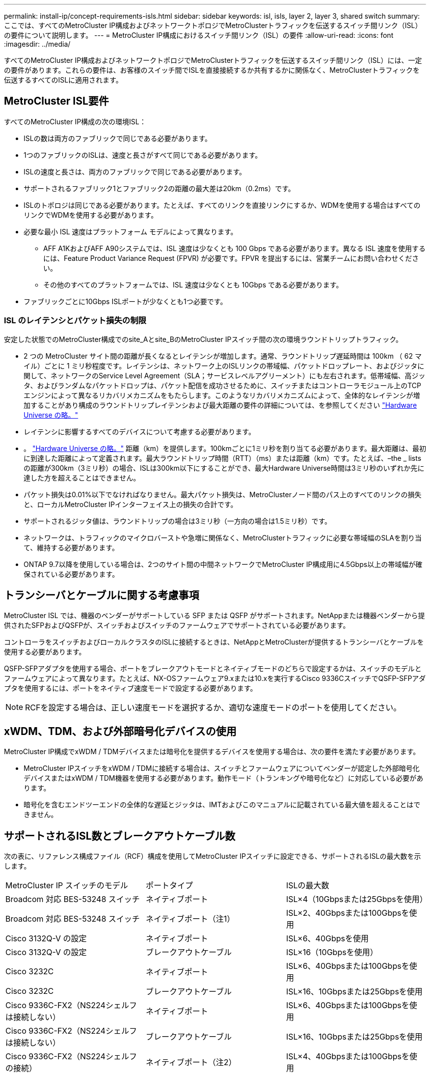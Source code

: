 ---
permalink: install-ip/concept-requirements-isls.html 
sidebar: sidebar 
keywords: isl, isls, layer 2, layer 3, shared switch 
summary: ここでは、すべてのMetroCluster IP構成およびネットワークトポロジでMetroClusterトラフィックを伝送するスイッチ間リンク（ISL）の要件について説明します。 
---
= MetroCluster IP構成におけるスイッチ間リンク（ISL）の要件
:allow-uri-read: 
:icons: font
:imagesdir: ../media/


[role="lead"]
すべてのMetroCluster IP構成およびネットワークトポロジでMetroClusterトラフィックを伝送するスイッチ間リンク（ISL）には、一定の要件があります。これらの要件は、お客様のスイッチ間でISLを直接接続するか共有するかに関係なく、MetroClusterトラフィックを伝送するすべてのISLに適用されます。



== MetroCluster ISL要件

すべてのMetroCluster IP構成の次の環境ISL：

* ISLの数は両方のファブリックで同じである必要があります。
* 1つのファブリックのISLは、速度と長さがすべて同じである必要があります。
* ISLの速度と長さは、両方のファブリックで同じである必要があります。
* サポートされるファブリック1とファブリック2の距離の最大差は20km（0.2ms）です。
* ISLのトポロジは同じである必要があります。たとえば、すべてのリンクを直接リンクにするか、WDMを使用する場合はすべてのリンクでWDMを使用する必要があります。
* 必要な最小 ISL 速度はプラットフォーム モデルによって異なります。
+
** AFF A1KおよびAFF A90システムでは、ISL 速度は少なくとも 100 Gbps である必要があります。異なる ISL 速度を使用するには、Feature Product Variance Request (FPVR) が必要です。FPVR を提出するには、営業チームにお問い合わせください。
** その他のすべてのプラットフォームでは、ISL 速度は少なくとも 10Gbps である必要があります。


* ファブリックごとに10Gbps ISLポートが少なくとも1つ必要です。




=== ISL のレイテンシとパケット損失の制限

安定した状態でのMetroCluster構成でのsite_Aとsite_BのMetroCluster IPスイッチ間の次の環境ラウンドトリップトラフィック。

* 2 つの MetroCluster サイト間の距離が長くなるとレイテンシが増加します。通常、ラウンドトリップ遅延時間は 100km （ 62 マイル）ごとに 1 ミリ秒程度です。レイテンシは、ネットワーク上のISLリンクの帯域幅、パケットドロップレート、およびジッタに関して、ネットワークのService Level Agreement（SLA；サービスレベルアグリーメント）にも左右されます。低帯域幅、高ジッタ、およびランダムなパケットドロップは、パケット配信を成功させるために、スイッチまたはコントローラモジュール上のTCPエンジンによって異なるリカバリメカニズムをもたらします。このようなリカバリメカニズムによって、全体的なレイテンシが増加することがあり構成のラウンドトリップレイテンシおよび最大距離の要件の詳細については、を参照してください link:https://hwu.netapp.com/["Hardware Universe の略。"^]
* レイテンシに影響するすべてのデバイスについて考慮する必要があります。
* 。 link:https://hwu.netapp.com/["Hardware Universe の略。"^] 距離（km）を提供します。100kmごとに1ミリ秒を割り当てる必要があります。最大距離は、最初に到達した距離によって定義されます。最大ラウンドトリップ時間（RTT）（ms）または距離（km）です。たとえば、–the _ listsの距離が300km（3ミリ秒）の場合、ISLは300km以下にすることができ、最大Hardware Universe時間は3ミリ秒のいずれか先に達した方を超えることはできません。
* パケット損失は0.01%以下でなければなりません。最大パケット損失は、MetroClusterノード間のパス上のすべてのリンクの損失と、ローカルMetroCluster IPインターフェイス上の損失の合計です。
* サポートされるジッタ値は、ラウンドトリップの場合は3ミリ秒（一方向の場合は1.5ミリ秒）です。
* ネットワークは、トラフィックのマイクロバーストや急増に関係なく、MetroClusterトラフィックに必要な帯域幅のSLAを割り当て、維持する必要があります。
* ONTAP 9.7以降を使用している場合は、2つのサイト間の中間ネットワークでMetroCluster IP構成用に4.5Gbps以上の帯域幅が確保されている必要があります。




== トランシーバとケーブルに関する考慮事項

MetroCluster ISL では、機器のベンダーがサポートしている SFP または QSFP がサポートされます。NetAppまたは機器ベンダーから提供されたSFPおよびQSFPが、スイッチおよびスイッチのファームウェアでサポートされている必要があります。

コントローラをスイッチおよびローカルクラスタのISLに接続するときは、NetAppとMetroClusterが提供するトランシーバとケーブルを使用する必要があります。

QSFP-SFPアダプタを使用する場合、ポートをブレークアウトモードとネイティブモードのどちらで設定するかは、スイッチのモデルとファームウェアによって異なります。たとえば、NX-OSファームウェア9.xまたは10.xを実行するCisco 9336CスイッチでQSFP-SFPアダプタを使用するには、ポートをネイティブ速度モードで設定する必要があります。


NOTE: RCFを設定する場合は、正しい速度モードを選択するか、適切な速度モードのポートを使用してください。



== xWDM、TDM、および外部暗号化デバイスの使用

MetroCluster IP構成でxWDM / TDMデバイスまたは暗号化を提供するデバイスを使用する場合は、次の要件を満たす必要があります。

* MetroCluster IPスイッチをxWDM / TDMに接続する場合は、スイッチとファームウェアについてベンダーが認定した外部暗号化デバイスまたはxWDM / TDM機器を使用する必要があります。動作モード（トランキングや暗号化など）に対応している必要があります。
* 暗号化を含むエンドツーエンドの全体的な遅延とジッタは、IMTおよびこのマニュアルに記載されている最大値を超えることはできません。




== サポートされるISL数とブレークアウトケーブル数

次の表に、リファレンス構成ファイル（RCF）構成を使用してMetroCluster IPスイッチに設定できる、サポートされるISLの最大数を示します。

|===


| MetroCluster IP スイッチのモデル | ポートタイプ | ISLの最大数 


 a| 
Broadcom 対応 BES-53248 スイッチ
 a| 
ネイティブポート
 a| 
ISL×4（10Gbpsまたは25Gbpsを使用）



 a| 
Broadcom 対応 BES-53248 スイッチ
 a| 
ネイティブポート（注1）
 a| 
ISL×2、40Gbpsまたは100Gbpsを使用



 a| 
Cisco 3132Q-V の設定
 a| 
ネイティブポート
 a| 
ISL×6、40Gbpsを使用



 a| 
Cisco 3132Q-V の設定
 a| 
ブレークアウトケーブル
 a| 
ISL×16（10Gbpsを使用）



 a| 
Cisco 3232C
 a| 
ネイティブポート
 a| 
ISL×6、40Gbpsまたは100Gbpsを使用



 a| 
Cisco 3232C
 a| 
ブレークアウトケーブル
 a| 
ISL×16、10Gbpsまたは25Gbpsを使用



 a| 
Cisco 9336C-FX2（NS224シェルフは接続しない）
 a| 
ネイティブポート
 a| 
ISL×6、40Gbpsまたは100Gbpsを使用



 a| 
Cisco 9336C-FX2（NS224シェルフは接続しない）
 a| 
ブレークアウトケーブル
 a| 
ISL×16、10Gbpsまたは25Gbpsを使用



 a| 
Cisco 9336C-FX2（NS224シェルフの接続）
 a| 
ネイティブポート（注2）
 a| 
ISL×4、40Gbpsまたは100Gbpsを使用



 a| 
Cisco 9336C-FX2（NS224シェルフの接続）
 a| 
ブレークアウトケーブル（注2）
 a| 
ISL×16、10Gbpsまたは25Gbpsを使用



 a| 
NVIDIA SN2100
 a| 
ネイティブポート（注2）
 a| 
ISL×2、40Gbpsまたは100Gbpsを使用



 a| 
NVIDIA SN2100
 a| 
ブレークアウトケーブル（注2）
 a| 
ISL×8、10Gbpsまたは25Gbpsを使用

|===
*注1 *：BES-53248スイッチで40Gbpsまたは100GbpsのISLを使用するには、追加のライセンスが必要です。

*注2 *：同じポートがネイティブ速度とブレークアウトモードに使用されます。RCFファイルを作成するときは、ポートを標準の速度モードとブレークアウトモードのどちらで使用するかを選択する必要があります。

* 1つのMetroCluster IPスイッチのISLは、すべて同じ速度である必要があります。速度が異なるISLポートを同時に使用することはできません。
* 最適なパフォーマンスを実現するには、ネットワークごとに40GbpsのISLを少なくとも1つ使用する必要があります。FAS9000、AFF A700、またはその他の大容量プラットフォームでは、ネットワークごとに1つの10Gbps ISLを使用しないでください。



NOTE: NetAppでは、広帯域幅のISLを多数使用するのではなく、広帯域幅のISLを少数使用することを推奨しています。たとえば、4つの10Gbps ISLではなく、40Gbps ISLを1つ設定することを推奨します。複数のISLを使用する場合は、統計的なロードバランシングが最大スループットに影響する可能性があります。負荷分散が均等でないと、単一ISLのスループットまで低下する可能性があります。
